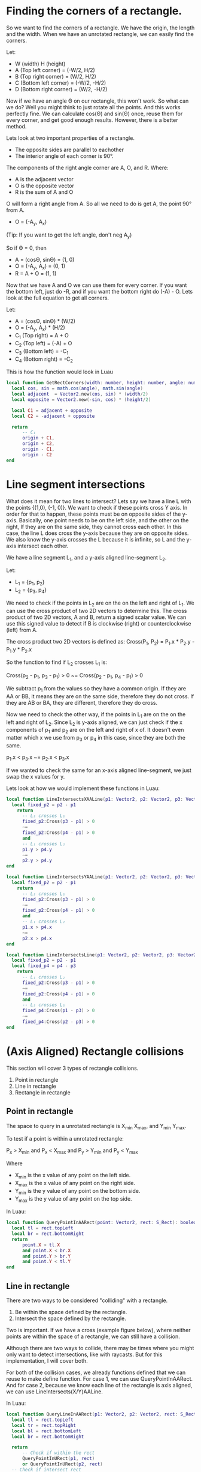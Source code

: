 
* Finding the corners of a rectangle.

So we want to find the corners of a rectangle. We have the origin, the length and the width. When we have an unrotated rectangle, we can easily find the corners.

Let:
- W (width) H (height)
- A (Top left corner) = (-W/2, H/2)
- B (Top right corner) = (W/2, H/2)
- C (Bottom left corner) = (-W/2, -H/2)
- D (Bottom right corner) = (W/2, -H/2)

Now if we have an angle \Theta on our rectangle, this won't work. So what can we do? Well you might think to just rotate all the points. And this works perfectly fine. We can calculate cos(\Theta) and sin(\Theta) once, reuse them for every corner, and get good enough results. However, there is a better method. 

Lets look at two important properties of a rectangle.
- The opposite sides are parallel to eachother
- The interior angle of each corner is 90°.

The components of the right angle corner are A, O, and R.
Where:
- A is the adjacent vector
- O is the opposite vector
- R is the sum of A and O

O will form a right angle from A. So all we need to do is get A, the point 90° from A.

- O = (-A_{y}, A_{x})
(Tip: If you want to get the left angle, don't neg A_{y})

So if \Theta = 0, then

- A = (cos\Theta, sin\Theta) = (1, 0)
- O = (-A_{y}, A_{x}) = (0, 1)
- R = A + O = (1, 1)

Now that we have A and O we can use them for every corner. If you want the bottom left, just do -R, and if you want the bottom right do (-A) - O. Lets look at the full equation to get all corners.

Let:
- A = (cos\Theta, sin\Theta) * (W/2)
- O = (-A_{y}, A_{x}) * (H/2)
- C_{1} (Top right)    =   A + O
- C_{2} (Top left)     = (-A) + O
- C_{3} (Bottom left)  =  -C_{1}
- C_{4} (Bottom right) =   -C_{2}

This is how the function would look in Luau

#+begin_src lua
  local function GetRectCorners(width: number, height: number, angle: number, origin: Vector2): (Vector2, Vector2, Vector2, Vector2)
  	local cos, sin = math.cos(angle), math.sin(angle)
  	local adjacent  = Vector2.new(cos, sin) * (width/2)
  	local opposite = Vector2.new(-sin, cos) * (height/2)

  	local C1 = adjacent + opposite
  	local C2 = -adjacent + opposite
  	
  	return
  		-- C₁
  		origin + C1,
  		origin + C2,
  		origin - C1,
  		origin - C2
  end
#+end_src

* Line segment intersections

What does it mean for two lines to intersect? Lets say we have a line L with the points {(1,0), (-1, 0)}. We want to check if these points cross Y axis. In order for that to happen, these points must be on opposite sides of the y-axis. Basically, one point needs to be on the left side, and the other on the right, If they are on the same side, they cannot cross each other. In this case, the line L does cross the y-axis because they are on opposite sides. We also know the y-axis crosses the L because it is infinite, so L and the y-axis intersect each other.

We have a line segment L_{1}, and a y-axis aligned line-segment L_{2}.

Let:
- L_{1} = {p_{1}, p_{2}}
- L_{2} = {p_{3}, p_{4}}

We need to check if the points in L_{2} are on the on the left and right of L_{1}. We can use the cross product of two 2D vectors to determine this. The cross product of two 2D vectors, A and B, return a signed scalar value. We can use this signed value to detect if B is clockwise (right) or counterclockwise (left) from A.

The cross product two 2D vectors is defined as:
Cross(P_{1}, P_{2}) = P_{1}.x * P_{2}.y - P_{1}.y * P_{2}.x

So the function to find if L_{2} crosses L_{1} is:

Cross(p_{2} - p_{1}, p_{3} - p_{1}) > 0
~=
Cross(p_{2} - p_{1}, p_{4} - p_{1}) > 0

We subtract p_{1} from the values so they have a common origin. If they are AA or BB, it means they are on the same side, therefore they do not cross. If they are AB or BA, they are different, therefore they do cross.

Now we need to check the other way, if the points in L_{1} are on the on the left and right of L_{2}. Since L_{2} is y-axis aligned, we can just check if the x components of p_{1} and p_{2} are on the left and right of x of. It doesn't even matter which x we use from p_{3} or p_{4} in this case, since they are both the same.

p_{1}.x < p_{3}.x
~=
p_{2}.x < p_{3}.x

If we wanted to check the same for an x-axis aligned line-segment, we just swap the x values for y.

Lets look at how we would implement these functions in Luau:

#+begin_src lua
  local function LineIntersectsXAALine(p1: Vector2, p2: Vector2, p3: Vector2, p4: Vector2): boolean
  	local fixed_p2 = p2 - p1 
      return
  		-- L₂ crosses L₁
  		fixed_p2:Cross(p3 - p1) > 0
  		~=
  		fixed_p2:Cross(p4 - p1) > 0
  		and
  		-- L₁ crosses L₂
  		p1.y > p4.y
  		~=
  		p2.y > p4.y
  end

  local function LineIntersectsYAALine(p1: Vector2, p2: Vector2, p3: Vector2, p4: Vector2): boolean
  	local fixed_p2 = p2 - p1 
      return
  		-- L₂ crosses L₁
  		fixed_p2:Cross(p3 - p1) > 0
  		~=
  		fixed_p2:Cross(p4 - p1) > 0
  		and
  		-- L₁ crosses L₂
  		p1.x > p4.x
  		~=
  		p2.x > p4.x
  end

  local function LineIntersectsLine(p1: Vector2, p2: Vector2, p3: Vector2, p4: Vector2): boolean
  	local fixed_p2 = p2 - p1
  	local fixed_p4 = p4 - p3
      return
  		-- L₁ crosses L₂
  		fixed_p2:Cross(p3 - p1) > 0
  		~=
  		fixed_p2:Cross(p4 - p1) > 0
  		and
  		-- L₂ crosses L₁
  		fixed_p4:Cross(p1 - p3) > 0
  		~=
  		fixed_p4:Cross(p2 - p3) > 0
  end
#+end_src

* (Axis Aligned) Rectangle collisions

This section will cover 3 types of rectangle collisions.

1. Point in rectangle
2. Line in rectangle
3. Rectangle in rectangle

** Point in rectangle
   
The space to query in a unrotated rectangle is X_{min} X_{max},  and Y_{min} Y_{max}.

To test if a point is within a unrotated rectangle:

P_{x} > X_{min}
and
P_{x} < X_{max}
and
P_{y} > Y_{min}
and
P_{y} < Y_{max}

Where
- X_{min} is the x value of any point on the left side.
- X_{max} is the x value of any point on the right side.
- Y_{min} is the y value of any point on the bottom side.
- Y_{max} is the y value of any point on the top side.

In Luau:
#+begin_src lua
  local function QueryPointInAARect(point: Vector2, rect: S_Rect): boolean
  	local tl = rect.topLeft
  	local br = rect.bottomRight
  	return 
  		point.X > tl.X
  		and point.X < br.X
  		and point.Y > br.Y
  		and point.Y < tl.Y
  end
#+end_src

** Line in rectangle

There are two ways to be considered "colliding" with a rectangle.

1. Be within the space defined by the rectangle.
2. Intersect the space defined by the rectangle.
   
Two is important. If we have a cross (example figure below), where neither points are within the space of a rectangle, we can still have a collision.

Although there are two ways to collide, there may be times where you might only want to detect intersections, like with raycasts. But for this implementation, I will cover both.

For both of the collision cases, we already functions defined that we can reuse to make define function. For case 1, we can use QueryPointInAARect. And for case 2, because we know each line of the rectangle is axis aligned, we can use LineIntersects(X/Y)AALine.

In Luau:
#+begin_src lua
  local function QueryLineInAARect(p1: Vector2, p2: Vector2, rect: S_Rect): boolean
  	local tl = rect.topLeft
  	local tr = rect.topRight
  	local bl = rect.bottomLeft
  	local br = rect.bottomRight

  	return
  		-- Check if within the rect
  		QueryPointInURect(p1, rect)
  		or QueryPointInURect(p2, rect)
  	-- Check if intersect rect
  		or LinesIntersectsYAALine(p1, p2, tl, bl)
  		or LinesIntersectsYAALine(p1, p2, tr, br)
  		or LinesIntersectsXAALine(p1, p2, tl, tr)
  		or LinesIntersectsXAALine(p1, p2, bl, br)
  end
#+end_src


** Rectangle in rectangle

We have two axis aligned rectangles, R_{1} and R_{2}. We know the space defined by these rectangles is between x_{min} x_{max}, and y_{min} y_{max}. To check if the space between the two rectangles overlap, we can check:

min_{1} < max_{2}
and
max_{1} > min_{2}

for the x and y of the min and max of R_{1} and R_{2}. If the min is past the max, it is too far right, and if the max is behind the min, then it is too far left.

#+begin_src lua
  local function QueryAARectInAARect(r1: S_Rect, r2: S_Rect): boolean
  	local tl1, br1 = r1.topLeft, r1.bottomRight
  	local tl2, br2 = r2.topLeft, r2.bottomRight
  	return
  		-- Check collision in x space
  		tl1.X < br2.X
  		and
  		br1.X > tl2.X
  		and
  		-- Check collision in y space
  		tl1.Y < br2.Y
  		and
  		br1.Y > tl2.Y
  end
#+end_src

* Collisions with different shapes

* (rotated) Rectangle collisions

Unless physics is important to your gameplay, AABB should be preferred. Not only is it faster, but it is easier to understand and implement. Most 2D games will use AABB for this reason.

** Point in rectangle

This is actually pretty simple. Rather than dealing with a rotated rectangle, we can just rotate the point by the rectangle's angle.

#+begin_src lua
  local function QueryPointInRect(point: Vector2, rect: S_Rect): boolean
  	local rotated_point = RotatePointAroundPoint(point, rect.origin, rect.angle)
  	return QueryPointInAARect(rotated_point, rect)
  end
#+end_src

** Line in rectangle

We use the same technique as Point in rectangle.

#+begin_src lua
  local function QueryLineInRect(p1: Vector2, p2: Vector2, rect: S_Rect)
  	local rotated_p1 = RotatePointAroundPoint(p1, rect.origin, rect.angle)
  	local rotated_p2 = RotatePointAroundPoint(p2, rect.origin, rect.angle)
  	return QueryLineInAARect(rotated_p1, rotated_p2, rect)
  end
#+end_src

** Rectangle in rectangle

There are two different ways to handle rotated rectangle collisions. One is using the most popular method, SAT (Seperating Axis)
